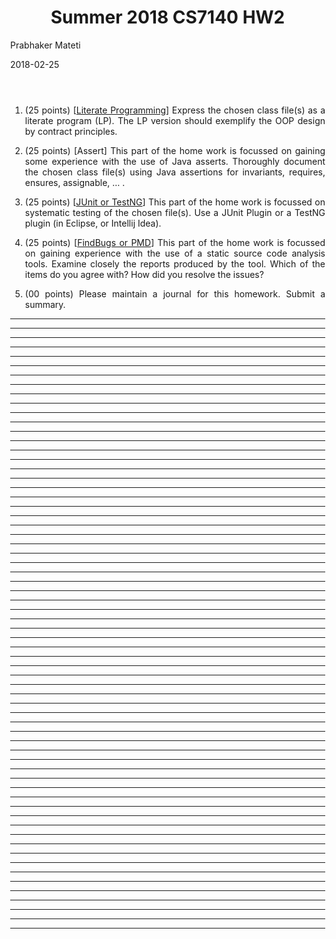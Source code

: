 # -*- mode: org -*-
#+DATE: 2018-02-25
#+TITLE: Summer 2018 CS7140 HW2
#+AUTHOR: Prabhaker Mateti
#+DESCRIPTION: CS7140 Adv Software Engineering
#+HTML_HEAD: <style> P {text-align: justify} code, pre {color: brown;} @media screen {BODY {margin: 10%} }</style>
#+BIND: org-html-postamble-format (("en" "<a href=http://cecs.wright.edu/~pmateti/Courses/7140/Top/index.html>http://cecs.wright.edu/~pmateti/Courses/7140/Top/index.html</a> Dr Prabhaker Mateti"))
#+STARTUP:showeverything
#+OPTIONS: toc:nil


1. (25 points) [[[../Lectures/Design/vhll.org][Literate Programming]]] Express the chosen class file(s) as a
   literate program (LP).  The LP version should exemplify the OOP
   design by contract principles.

1. (25 points) [Assert] This part of the home work is focussed on
   gaining some experience with the use of Java asserts.  Thoroughly
   document the chosen class file(s) using Java assertions for
   invariants, requires, ensures, assignable, ... .  

1. (25 points) [[[../Lectures/Testing/index.org][JUnit or TestNG]]] This part of the home work is
   focussed on systematic testing of the chosen file(s).  Use a JUnit
   Plugin or a TestNG plugin (in Eclipse, or Intellij Idea).

1. (25 points) [[[../Lectures/Testing/index.org][FindBugs or PMD]]] This part of the home work is
   focussed on gaining experience with the use of a static source code
   analysis tools.  Examine closely the reports produced by the tool.
   Which of the items do you agree with?  How did you resolve the
   issues?

1. (00 points) Please maintain a journal for this homework.  Submit a
   summary.

-----
-----
-----
-----
-----
-----
-----
-----
-----
-----
-----
-----
-----
-----
-----
-----
-----
-----
-----
-----
-----
-----
-----
-----
-----
-----
-----
-----
-----
-----
-----
-----
-----
-----
-----
-----
-----
-----
-----
-----
-----
-----
-----
-----
-----
-----
-----
-----
-----
-----
-----
-----
-----
-----
-----
-----
-----
-----
-----
-----
-----
-----
-----
-----
-----
-----



# Local variables:
# after-save-hook: org-html-export-to-html
# end:

